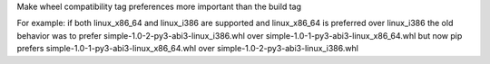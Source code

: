 Make wheel compatibility tag preferences more important than the build tag

For example: if both linux_x86_64 and linux_i386 are supported and linux_x86_64
is preferred over linux_i386 the old behavior was to prefer
simple-1.0-2-py3-abi3-linux_i386.whl over
simple-1.0-1-py3-abi3-linux_x86_64.whl
but now pip prefers
simple-1.0-1-py3-abi3-linux_x86_64.whl over
simple-1.0-2-py3-abi3-linux_i386.whl
